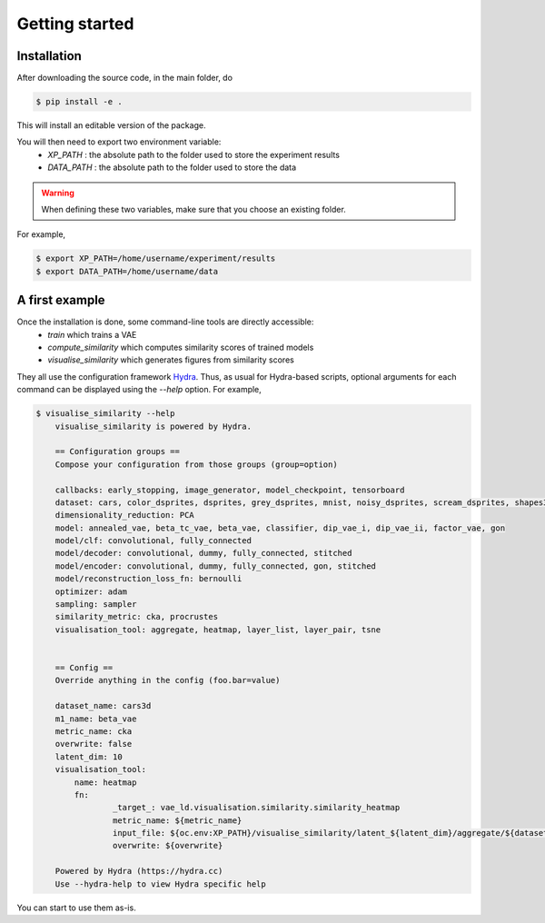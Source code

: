 ################
Getting started
################

Installation
============
After downloading the source code, in the main folder, do

.. code-block::

   $ pip install -e .

This will install an editable version of the package.

You will then need to export two environment variable:
    * `XP_PATH` : the absolute path to the folder used to store the experiment results
    * `DATA_PATH` : the absolute path to the folder used to store the data

.. Warning::
   When defining these two variables, make sure that you choose an existing folder.

For example,

.. code-block::

   $ export XP_PATH=/home/username/experiment/results
   $ export DATA_PATH=/home/username/data

A first example
===============

Once the installation is done, some command-line tools are directly accessible:
   * `train` which trains a VAE
   * `compute_similarity` which computes similarity scores of trained models
   * `visualise_similarity` which generates figures from similarity scores

They all use the configuration framework `Hydra <https://hydra.cc/>`_.
Thus, as usual for Hydra-based scripts, optional arguments for each command can be displayed using the `--help` option.
For example,

.. code-block::

    $ visualise_similarity --help
	visualise_similarity is powered by Hydra.

	== Configuration groups ==
	Compose your configuration from those groups (group=option)

	callbacks: early_stopping, image_generator, model_checkpoint, tensorboard
	dataset: cars, color_dsprites, dsprites, grey_dsprites, mnist, noisy_dsprites, scream_dsprites, shapes3d, smallnorb
	dimensionality_reduction: PCA
	model: annealed_vae, beta_tc_vae, beta_vae, classifier, dip_vae_i, dip_vae_ii, factor_vae, gon
	model/clf: convolutional, fully_connected
	model/decoder: convolutional, dummy, fully_connected, stitched
	model/encoder: convolutional, dummy, fully_connected, gon, stitched
	model/reconstruction_loss_fn: bernoulli
	optimizer: adam
	sampling: sampler
	similarity_metric: cka, procrustes
	visualisation_tool: aggregate, heatmap, layer_list, layer_pair, tsne


	== Config ==
	Override anything in the config (foo.bar=value)

	dataset_name: cars3d
	m1_name: beta_vae
	metric_name: cka
	overwrite: false
	latent_dim: 10
	visualisation_tool:
	    name: heatmap
	    fn:
		    _target_: vae_ld.visualisation.similarity.similarity_heatmap
		    metric_name: ${metric_name}
		    input_file: ${oc.env:XP_PATH}/visualise_similarity/latent_${latent_dim}/aggregate/${dataset_name}/${metric_name}/${m1_name}/${metric_name}_${dataset_name}_${m1_name}_agg.tsv
		    overwrite: ${overwrite}

	Powered by Hydra (https://hydra.cc)
	Use --hydra-help to view Hydra specific help

You can start to use them as-is.
